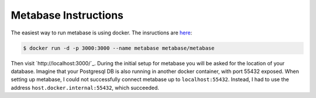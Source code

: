Metabase Instructions
---------------------

The easiest way to run metabase is using docker. The insructions are
`here <https://metabase.com/start/docker.html>`_:

.. code-block:: shell

    $ docker run -d -p 3000:3000 --name metabase metabase/metabase

Then visit `http://localhost:3000/`_. During the initial setup for
metabase you will be asked for the location of your database. Imagine
that your Postgresql DB is also running in another docker container, with
port 55432 exposed. When setting up metabase, I could not successfully
connect metabase up to ``localhost:55432``. Instead, I had to use the
address ``host.docker.internal:55432``, which succeeded.
